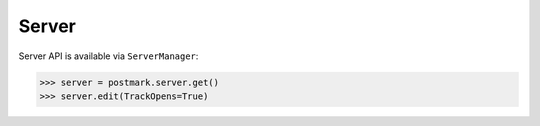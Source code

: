 .. _server:

Server
======

Server API is available via ``ServerManager``:

.. code-block:: python

    >>> server = postmark.server.get()
    >>> server.edit(TrackOpens=True)
